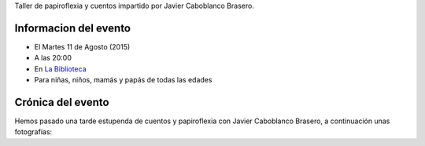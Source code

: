.. title: Papiroflexia y Cuentos
.. slug: papiroflexia-y-cuentos
.. date: 2015-07-25 17:00
.. tags: Actividades
.. description: Taller de papiroflexia y cuentos impartido por Javier Caboblanco Brasero


Taller de papiroflexia y cuentos impartido por Javier Caboblanco Brasero.

Informacion del evento
======================

- El Martes 11 de Agosto (2015)
- A las 20:00
- En `La Biblioteca`_
- Para niñas, niños, mamás y papás de todas las edades

.. thumbnail:: /2015/07/papiroflexia-y-cuentos.png

	`El cartel en PDF`_

.. previewimage: /2015/07/papiroflexia-y-cuentos.png

Crónica del evento
==================

Hemos pasado una tarde estupenda de cuentos y papiroflexia con Javier Caboblanco Brasero, a continuación unas fotografías:

.. thumbnail:: /2015/07/papiroflexiaycuentos.foto.1.jpg
.. thumbnail:: /2015/07/papiroflexiaycuentos.foto.2.jpg


.. _`La Biblioteca`: http://biblioln.es/stories/la-biblioteca-de-los-navalmorales/contacto.html
.. _`El cartel en PDF`: /2015/07/papiroflexia-y-cuentos.pdf
